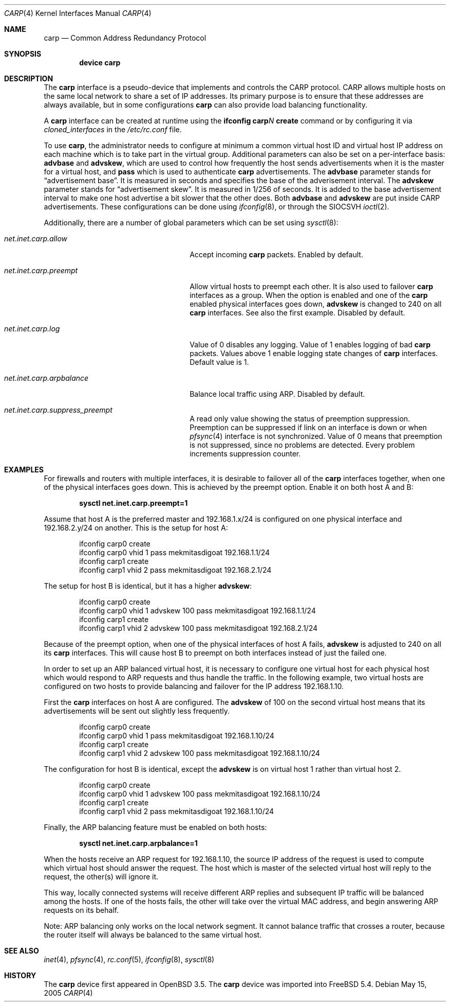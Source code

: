 .\"	$OpenBSD: carp.4,v 1.16 2004/12/07 23:41:35 jmc Exp $
.\"
.\" Copyright (c) 2003, Ryan McBride.  All rights reserved.
.\"
.\" Redistribution and use in source and binary forms, with or without
.\" modification, are permitted provided that the following conditions
.\" are met:
.\" 1. Redistributions of source code must retain the above copyright
.\"    notice, this list of conditions and the following disclaimer.
.\" 2. Redistributions in binary form must reproduce the above copyright
.\"    notice, this list of conditions and the following disclaimer in the
.\"    documentation and/or other materials provided with the distribution.
.\"
.\" THIS SOFTWARE IS PROVIDED BY THE PROJECT AND CONTRIBUTORS ``AS IS'' AND
.\" ANY EXPRESS OR IMPLIED WARRANTIES, INCLUDING, BUT NOT LIMITED TO, THE
.\" IMPLIED WARRANTIES OF MERCHANTABILITY AND FITNESS FOR A PARTICULAR PURPOSE
.\" ARE DISCLAIMED.  IN NO EVENT SHALL THE PROJECT OR CONTRIBUTORS BE LIABLE
.\" FOR ANY DIRECT, INDIRECT, INCIDENTAL, SPECIAL, EXEMPLARY, OR CONSEQUENTIAL
.\" DAMAGES (INCLUDING, BUT NOT LIMITED TO, PROCUREMENT OF SUBSTITUTE GOODS
.\" OR SERVICES; LOSS OF USE, DATA, OR PROFITS; OR BUSINESS INTERRUPTION)
.\" HOWEVER CAUSED AND ON ANY THEORY OF LIABILITY, WHETHER IN CONTRACT, STRICT
.\" LIABILITY, OR TORT (INCLUDING NEGLIGENCE OR OTHERWISE) ARISING IN ANY WAY
.\" OUT OF THE USE OF THIS SOFTWARE, EVEN IF ADVISED OF THE POSSIBILITY OF
.\" SUCH DAMAGE.
.\"
.\" $FreeBSD$
.\"
.Dd May 15, 2005
.Dt CARP 4
.Os
.Sh NAME
.Nm carp
.Nd Common Address Redundancy Protocol
.Sh SYNOPSIS
.Cd "device carp"
.Sh DESCRIPTION
The
.Nm
interface is a pseudo-device that implements and controls the
CARP protocol.
CARP allows multiple hosts on the same local network to share a set of IP addresses.
Its primary purpose is to ensure that these
addresses are always available, but in some configurations
.Nm
can also provide load balancing functionality.
.Pp
A
.Nm
interface can be created at runtime using the
.Nm ifconfig Li carp Ns Ar N Cm create
command or by configuring
it via
.Va cloned_interfaces
in the
.Pa /etc/rc.conf
file.
.Pp
To use
.Nm ,
the administrator needs to configure at minimum a common virtual host ID and
virtual host IP address on each machine which is to take part in the virtual
group.
Additional parameters can also be set on a per-interface basis:
.Cm advbase
and
.Cm advskew ,
which are used to control how frequently the host sends advertisements when it
is the master for a virtual host, and
.Cm pass
which is used to authenticate
.Nm
advertisements.
The
.Cm advbase
parameter stands for
.Dq "advertisement base" .
It is measured in seconds and specifies the base of the adverisement interval.
The
.Cm advskew
parameter stands for
.Dq "advertisement skew" .
It is measured in 1/256 of seconds.
It is added to the base advertisement interval to make one host advertise
a bit slower that the other does.
Both
.Cm advbase
and
.Cm advskew
are put inside CARP advertisements.
These configurations can be done using
.Xr ifconfig 8 ,
or through the
.Dv SIOCSVH
.Xr ioctl 2 .
.Pp
Additionally, there are a number of global parameters which can be set using
.Xr sysctl 8 :
.Bl -tag -width ".Va net.inet.carp.arpbalance"
.It Va net.inet.carp.allow
Accept incoming
.Nm
packets.
Enabled by default.
.It Va net.inet.carp.preempt
Allow virtual hosts to preempt each other.
It is also used to failover
.Nm
interfaces as a group.
When the option is enabled and one of the
.Nm
enabled physical interfaces
goes down,
.Cm advskew
is changed to 240 on all
.Nm
interfaces.
See also the first example.
Disabled by default.
.It Va net.inet.carp.log
Value of 0 disables any logging.
Value of 1 enables logging of bad
.Nm
packets.
Values above 1 enable logging state changes of
.Nm
interfaces.
Default value is 1.
.It Va net.inet.carp.arpbalance
Balance local traffic using ARP.
Disabled by default.
.It Va net.inet.carp.suppress_preempt
A read only value showing the status of preemption suppression.
Preemption can be suppressed if link on an interface is down
or when
.Xr pfsync 4
interface is not synchronized.
Value of 0 means that preemption is not suppressed, since no
problems are detected.
Every problem increments suppression counter.
.El
.Sh EXAMPLES
For firewalls and routers with multiple interfaces, it is desirable to
failover all of the
.Nm
interfaces together, when one of the physical interfaces goes down.
This is achieved by the preempt option.
Enable it on both host A and B:
.Pp
.Dl sysctl net.inet.carp.preempt=1
.Pp
Assume that host A is the preferred master and 192.168.1.x/24 is
configured on one physical interface and 192.168.2.y/24 on another.
This is the setup for host A:
.Bd -literal -offset indent
ifconfig carp0 create
ifconfig carp0 vhid 1 pass mekmitasdigoat 192.168.1.1/24
ifconfig carp1 create
ifconfig carp1 vhid 2 pass mekmitasdigoat 192.168.2.1/24
.Ed
.Pp
The setup for host B is identical, but it has a higher
.Cm advskew :
.Bd -literal -offset indent
ifconfig carp0 create
ifconfig carp0 vhid 1 advskew 100 pass mekmitasdigoat 192.168.1.1/24
ifconfig carp1 create
ifconfig carp1 vhid 2 advskew 100 pass mekmitasdigoat 192.168.2.1/24
.Ed
.Pp
Because of the preempt option, when one of the physical interfaces of
host A fails,
.Cm advskew
is adjusted to 240 on all its
.Nm
interfaces.
This will cause host B to preempt on both interfaces instead of
just the failed one.
.Pp
In order to set up an ARP balanced virtual host, it is necessary to configure
one virtual host for each physical host which would respond to ARP requests
and thus handle the traffic.
In the following example, two virtual hosts are configured on two hosts to
provide balancing and failover for the IP address 192.168.1.10.
.Pp
First the
.Nm
interfaces on host A are configured.
The
.Cm advskew
of 100 on the second virtual host means that its advertisements will be sent
out slightly less frequently.
.Bd -literal -offset indent
ifconfig carp0 create
ifconfig carp0 vhid 1 pass mekmitasdigoat 192.168.1.10/24
ifconfig carp1 create
ifconfig carp1 vhid 2 advskew 100 pass mekmitasdigoat 192.168.1.10/24
.Ed
.Pp
The configuration for host B is identical, except the
.Cm advskew
is on virtual host 1 rather than virtual host 2.
.Bd -literal -offset indent
ifconfig carp0 create
ifconfig carp0 vhid 1 advskew 100 pass mekmitasdigoat 192.168.1.10/24
ifconfig carp1 create
ifconfig carp1 vhid 2 pass mekmitasdigoat 192.168.1.10/24
.Ed
.Pp
Finally, the ARP balancing feature must be enabled on both hosts:
.Pp
.Dl sysctl net.inet.carp.arpbalance=1
.Pp
When the hosts receive an ARP request for 192.168.1.10, the source IP address
of the request is used to compute which virtual host should answer the request.
The host which is master of the selected virtual host will reply to the
request, the other(s) will ignore it.
.Pp
This way, locally connected systems will receive different ARP replies and
subsequent IP traffic will be balanced among the hosts.
If one of the hosts fails, the other will take over the virtual MAC address,
and begin answering ARP requests on its behalf.
.Pp
Note: ARP balancing only works on the local network segment.
It cannot balance traffic that crosses a router, because the router
itself will always be balanced to the same virtual host.
.Sh SEE ALSO
.Xr inet 4 ,
.Xr pfsync 4 ,
.Xr rc.conf 5 ,
.Xr ifconfig 8 ,
.Xr sysctl 8
.Sh HISTORY
The
.Nm
device first appeared in
.Ox 3.5 .
The
.Nm
device was imported into
.Fx 5.4 .
